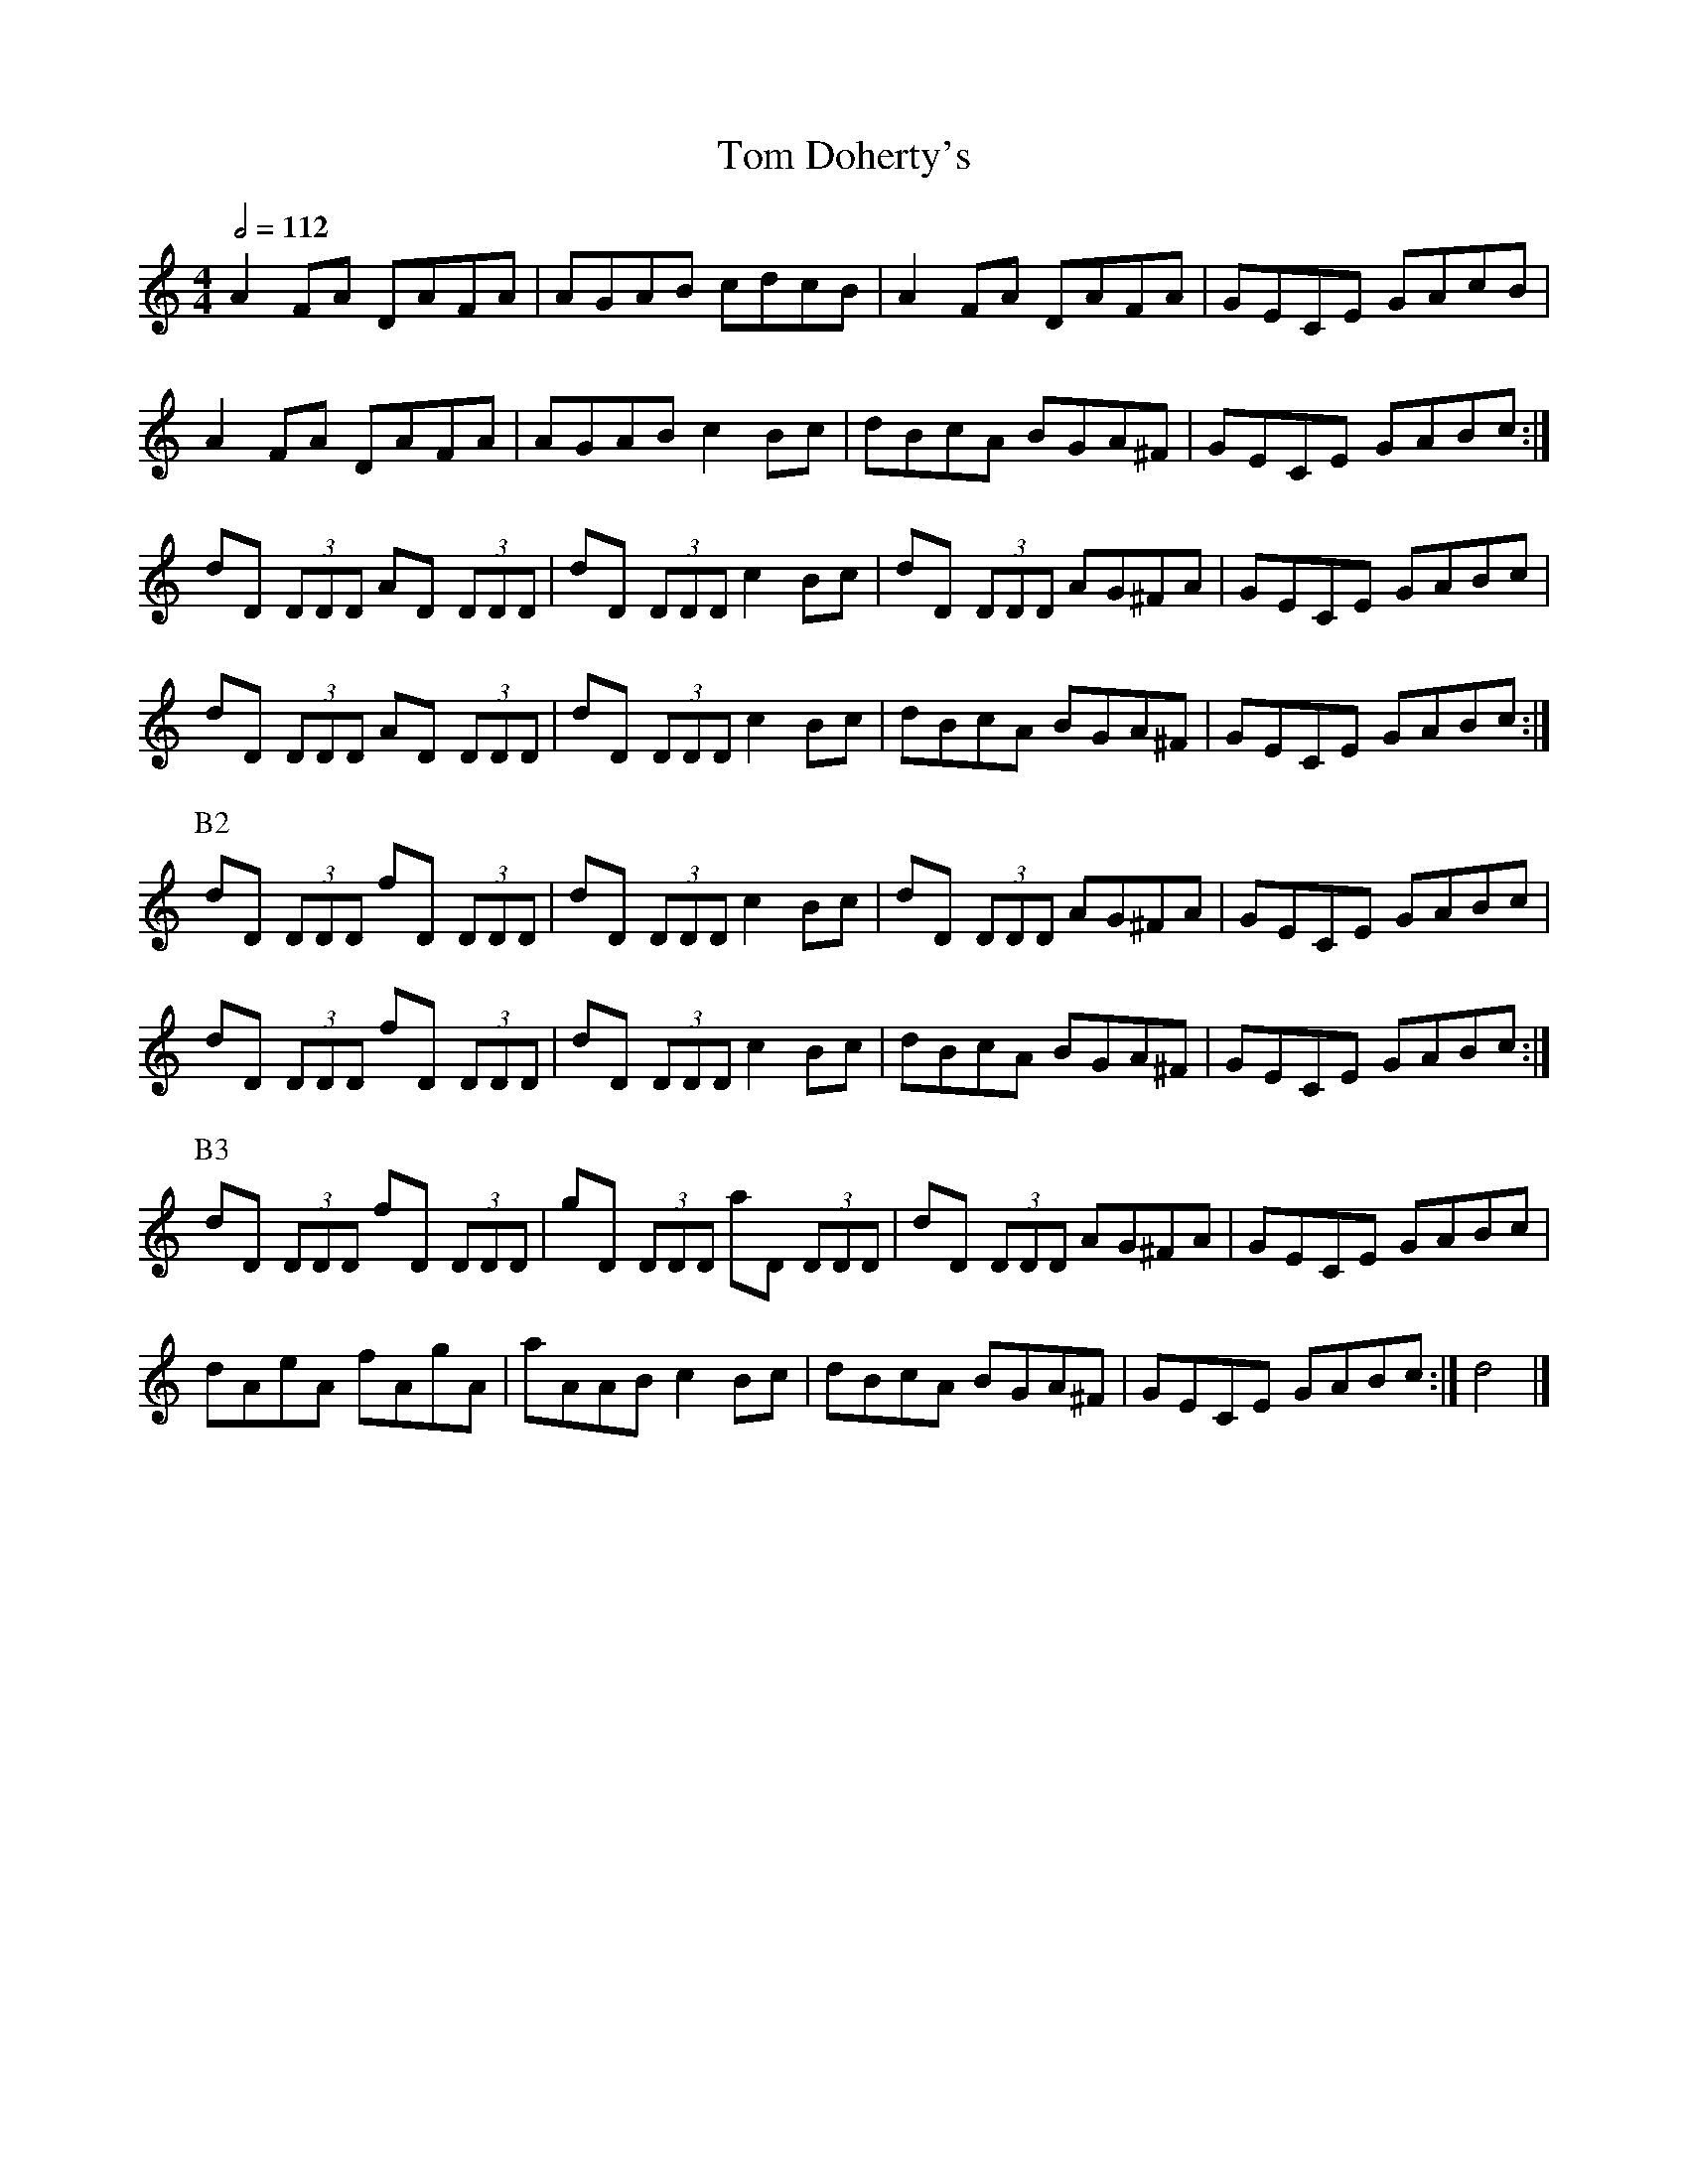 X: 150
T:Tom Doherty's
R:reel
S:Liz Carroll, Boston 1999, Gaelic Roots
Z:alf.
M:4/4
L:1/8
Q:1/2=112
K:C
A2FA DAFA|AGAB cdcB|A2FA DAFA|GECE GAcB|
A2FA DAFA|AGAB c2Bc|dBcA BGA^F|GECE GABc:|
dD (3DDD AD (3DDD|dD (3DDD c2Bc|dD (3DDD AG^FA|GECE GABc|
dD (3DDD AD (3DDD|dD (3DDD c2Bc|dBcA BGA^F|GECE GABc:|
P:B2
dD (3DDD fD (3DDD|dD (3DDD c2Bc|dD (3DDD AG^FA|GECE GABc|
dD (3DDD fD (3DDD|dD (3DDD c2Bc|dBcA BGA^F|GECE GABc:|
P:B3
dD (3DDD fD (3DDD|gD (3DDD aD (3DDD|dD (3DDD AG^FA|GECE GABc|
dAeA fAgA|aAAB c2Bc|dBcA BGA^F|GECE GABc:|d4|]
